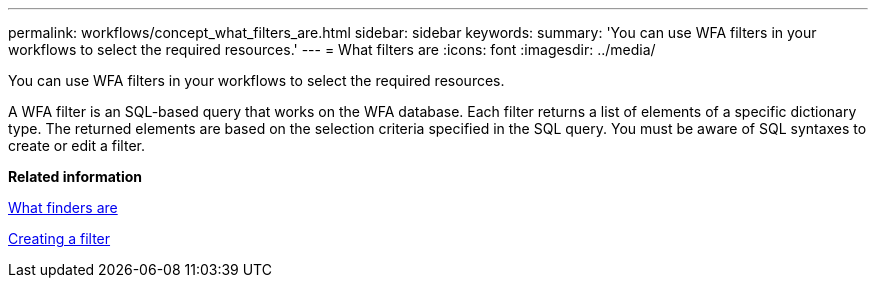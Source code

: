 ---
permalink: workflows/concept_what_filters_are.html
sidebar: sidebar
keywords: 
summary: 'You can use WFA filters in your workflows to select the required resources.'
---
= What filters are
:icons: font
:imagesdir: ../media/

You can use WFA filters in your workflows to select the required resources.

A WFA filter is an SQL-based query that works on the WFA database. Each filter returns a list of elements of a specific dictionary type. The returned elements are based on the selection criteria specified in the SQL query. You must be aware of SQL syntaxes to create or edit a filter.

*Related information*

xref:concept_what_finders_are.adoc[What finders are]

xref:task_creating_a_filter.adoc[Creating a filter]
